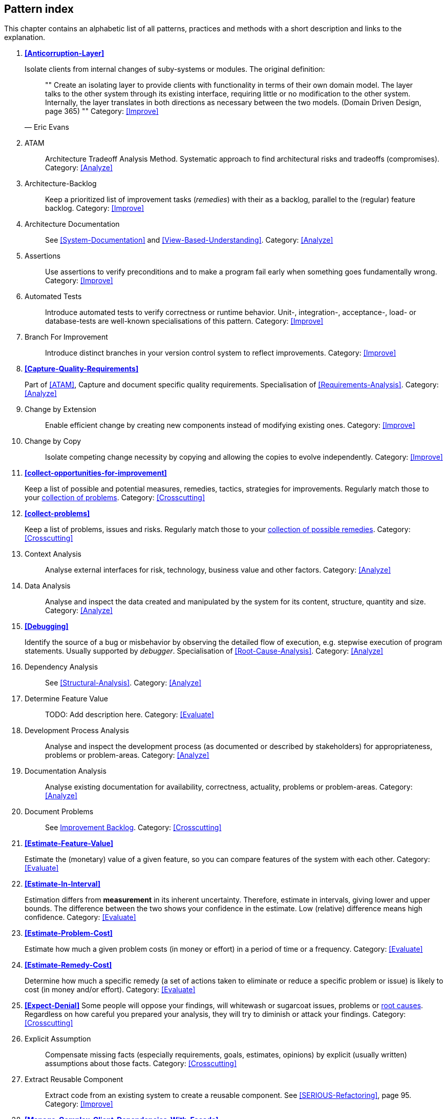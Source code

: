 == Pattern index

This chapter contains an alphabetic list of all patterns, practices and methods with a
short description and links to the explanation.

. *<<Anticorruption-Layer>>*
+
Isolate clients from internal changes of suby-systems or modules. The original definition:
+

[quote, Eric Evans]
""    
Create an isolating layer to provide clients with functionality in terms of their own domain model. The layer talks to the other system through its existing interface, requiring little or no modification to the other system. Internally, the layer translates in both directions as necessary between the two models. (Domain Driven Design, page 365)
""
Category: <<Improve>>
+

. [[ATAM]]
ATAM:: Architecture Tradeoff Analysis Method. Systematic approach to find architectural risks and tradeoffs (compromises). Category: <<Analyze>>

. [[Architecture-Backlog]]
Architecture-Backlog:: Keep a prioritized list of improvement tasks (_remedies_) with their
as a backlog, parallel to the (regular) feature backlog. 
Category: <<Improve>>
+

. [[Architecture-Documentation]]
Architecture Documentation:: See <<System-Documentation>> and <<View-Based-Understanding>>.
Category: <<Analyze>>
+

. [[Assertions]]
Assertions:: Use assertions to verify preconditions and to make a program fail early when something goes fundamentally wrong.
Category: <<Improve>>
+

. [[Automated-Tests]]
Automated Tests:: Introduce automated tests to verify correctness or runtime behavior. Unit-, integration-, acceptance-, load- or database-tests are well-known specialisations of this pattern.
Category: <<Improve>>
+


. [[Branch-For-Improvement]]
Branch For Improvement:: Introduce distinct branches in your version control system to reflect improvements.
Category: <<Improve>>
+

. *<<Capture-Quality-Requirements>>*
+
Part of <<ATAM>>, Capture and document specific quality requirements. Specialisation of <<Requirements-Analysis>>. 
Category: <<Analyze>>
+

. [[Change-by-Extension]]
Change by Extension:: Enable efficient change by creating new components instead of modifying existing ones.
Category: <<Improve>>
+

. [[Change-by-Copy]]
Change by Copy:: Isolate competing change necessity by copying and allowing the copies to evolve independently.
Category: <<Improve>>
+


. *<<collect-opportunities-for-improvement>>*
+
Keep a list of possible and potential measures, remedies, tactics, strategies for improvements. Regularly match those to your <<collect-problems, collection of problems>>.
Category: <<Crosscutting>>
+

. *<<collect-problems>>*
+
Keep a list of problems, issues and risks. Regularly match those to your <<collect-opportunities-for-improvement, collection of possible remedies>>.
Category: <<Crosscutting>> 

. [[Context-Analysis]]
Context Analysis:: Analyse external interfaces for risk, technology, business value and other factors.
Category: <<Analyze>>
+

. [[Data-Analysis]]
Data Analysis:: Analyse and inspect the data created and manipulated by the system for its content, structure, quantity and size.
Category: <<Analyze>>
+ 


. *<<Debugging>>*
+
Identify the source of a bug or misbehavior by observing the
detailed flow of execution, e.g. stepwise execution of program statements. Usually supported by _debugger_. Specialisation of <<Root-Cause-Analysis>>.
Category: <<Analyze>>
+

. [[Dependency-Analysis]]
Dependency Analysis:: See <<Structural-Analysis>>.
Category: <<Analyze>>
+

. [[Determine-Feature-Value]]
Determine Feature Value:: TODO: Add description here.
Category: <<Evaluate>>
+

. [[Development-Process-Analysis]]
Development Process Analysis:: Analyse and inspect the development process (as documented or described by stakeholders) for appropriateness, problems or problem-areas.
Category: <<Analyze>>
+

. [[Documentation-Analysis]]
Documentation Analysis:: Analyse existing documentation for availability, correctness, actuality, problems or problem-areas. 
Category: <<Analyze>>
+


. [[Document-Problems]] 
Document Problems:: See <<improvement-backlog, Improvement Backlog>>.
Category: <<Crosscutting>>
+


. *<<Estimate-Feature-Value>>*
+
Estimate the (monetary) value of a given feature, so you can compare features of the system with each other.
Category: <<Evaluate>>
+

. *<<Estimate-In-Interval>>*
+
Estimation differs from *measurement* in its inherent uncertainty. Therefore, estimate in intervals, giving lower and upper bounds. The difference between the two shows your confidence in the estimate. Low (relative) difference means high confidence. 
Category: <<Evaluate>>
+

. *<<Estimate-Problem-Cost>>*
+
Estimate how much a given problem costs (in money or effort) in a period of time or a frequency. 
Category: <<Evaluate>>
+

. *<<Estimate-Remedy-Cost>>*
+
Determine how much a specific remedy (a set of actions taken to eliminate or reduce a specific problem or issue) is likely to cost (in money and/or effort).
Category: <<Evaluate>>
+

. *<<Expect-Denial>>*
Some people will oppose your findings, will whitewash or sugarcoat issues, problems or <<Root-Cause-Analysis, root causes>>. Regardless on how careful you prepared your analysis, they will try to diminish or attack your findings. Category: <<Crosscutting>>
+

. [[Explicit-Assumption]]
Explicit Assumption:: Compensate missing facts (especially requirements, goals, estimates, opinions) by explicit (usually written) assumptions about those facts.
Category: <<Crosscutting>>
+

. [[Extract-Reusable-Component]]
Extract Reusable Component:: Extract code from an existing system to create a reusable component. See <<SERIOUS-Refactoring>>, page 95.
Category: <<Improve>>
+

. *<<Manage-Complex-Client-Dependencies-With-Facade>>*
+
Simplify the interaction of a client with a set of service components.
Category: <<Improve>>
+

. *<<Fail-Fast>>*
+
Identify quality issues as early as possible and aim to fix them.
Category: <<Crosscutting>>
+

. [[Failure-Mode-And-Effect-Analysis]]
Failure Mode And Effect Analysis:: Systematically analyze postulated failures (problems, issues) and identify the resultant effects on overall system operations. 
Category: <<Evaluate>>
+

. *<<Fast-Feedback>>*
+
Evaluate the quality of work artifacts and processes as early as possible. Enables teams to apply corrective actions or take countermeasures as early as possible.
Category: <<Crosscutting>>
+

. [[Front-End-Switch]] 
Front End Switch:: Route front-end requests to either new or old backend systems, depending on their nature.
Category: <<Improve>>
+

. [[Group-Improvement-Actions]]
Group Improvement Actions:: Collect several improvement actions, which can or shall be applied or implemented together.
Category: <<Improve>>
+

. [[Handle-If-Else-Chains]]
Handle If Else Chains:: Refactor nested if-then-else structures for improved understandability.
Category: <<Improve>>
+

. [[Hierarchical-Quality-Model]]
Hierarchical Quality Model:: Decompose the overall goal of "high quality" into more detailed and precise requirements, finally resulting in a tree-like structure. See <<ATAM>> and <<Quality-Requirements>>.
Category: <<Analyze>>
+

. [[Impact-Analysis]]
Impact Analysis:: Determine what impact (in code, concepts and the organization) a specific action (e.g. refactoring) will or might have.
Category: <<Evaluate>>
+

. [[Impact-Mapping]]
Impact Mapping:: Adjicz
Category: <<Analyze>>
+

. [[Improve-Code-Layout]]
Improve Code Layout:: Making code easier to read results in better understandability.
Category: <<Improve>>
+

. *<<improvement-backlog>>*
+ 
Keep a backlog of possible improvements, remedies, tactics or strategies.
Category: <<Crosscutting>>
+


. *<<Instrument-System>>*
+
Instrument either the executable or the source code to make 
<<Explicit-Assumption, assumtions explicit>> and expand on <<Runtime-Analysis>> and 
<<Runtime-Artifact-Analysis>>. 
Category: <<Analyze>>
+

. *<<Interface-Segregation-Principle>>*
+
Reduce coupling between clients and service provider.
Category: <<Improve>>
+


. *<<Introduce-Boy-Scout-Rule>>*
+
Establish a policy to perform certain structural
implrovements each time an artifact (sourcecode, configuration, documents etc.)
is changed. Usable in situations where a <<Refactoring-Plan>> is not feasible or in
addition to such a plan.
Category: <<Improve>>
+

. [[Introduce-Layering]]
Introduce Layering:: TODO: Add description here.
Category: <<Improve>>
+

. [[Isolate-Changes]]
Isolate Changes:: Introduce interfaces and intra-system borders, so that changes cannot propagate to other areas.
Category: <<Improve>>
+

. [[Issue-Tracker-Analysis]]
Issue Tracker Analysis:: Analyse entries from issue-tracker to identify critical areas, components or stakeholders. 
Category: <<Analyze>>
+

. [[Keep-Data-Toss-Code]]
Keep Data Toss Code:: A strategy to improve systems, keeping the data created with the (old) systems as foundation for a new one. Also described as <<Keller-Migration, Bridge-to-the-New-Town>> (by Wolfgang Keller). This is the opposite of <<Never-Change-Running-System>>.
Category: <<Improve>>
+

. [[Limit-Feature-by-Client]]
Limit Feature by Client:: Support different feature sets for different clients, fade out legacy versions based on usage.
Category: <<Improve>>
+

. [[Migrate-Data]]
Migrate Data:: Transform existing data from one structure or representation into another by keeping its original intent or semantic intact.
Category: <<Improve>>
+

. [[Mikado-Method]]
Mikado-Method:: Coordinated <<Refactoring, refactoring>> effort, described in the <<Mikado, Mikado-book>>.
Category: <<Improve>>


. [[Natural-Death]]
Natural Death:: Keep old system running and only retire it once all objects contained reach end of life according to their life cycle. 
Category: <<Improve>>
+

. [[Never-Change-Running-System]]
Never Change Running System:: TODO: Add description here.
Category: <<Improve>>
+

. [[Never-Rewrite-Running-System]]
Never Rewrite Running System:: Joel Spolsky arguments, <<Spolsky-NeverRewrite, never to rewrite a system from scratch>>, as you will likely make many new mistake and won't generate much added value.
Category: <<Improve>>
+

. [[Organizational-Analysis]]
Organizational Analysis:: Analyse and inspect organization(s) responsible for the system.
Category: <<Analyze>>
+

. [[Outside-in-Interfaces]]
Outside-in Interfaces:: Modularize system in line with external, modular interfaces.
Category: <<Improve>>
+

. [[Performance-Analysis]]
Performance Analysis::
Category: <<Analyze>>
+

. *<<Pre-Interview-Questionnaire>>*
+
Prior to interviewing stakeholders, present them with a written questionnaire, so they can reflect in advance. A specialisation of <<Questionnaire>>.
Category: <<Analyze>>
+

. [[Profiling]]
Profiling:: Measure resource consumption of a system during its operation.
Category: <<Analyze>>
+

. *<<Qualitative-Analysis>>*
+
See <<Quality-Requirements>>.
Category: <<Analyze>>
+

. [[Quality-Driven-Software-Architecture]]
Quality Driven Software Architecture (QDSA):: Derive (technical, structural or process-related) decisions based upon detailed quality requirements. QDSA requires <<Capture-Quality-Requirements, explicit quality requirements>>. See <<Quality-Function-Deployment>>.
Category: <<Improve>>
+

. [[Quality-Function-Deployment]]
Quality Function Deployment:: (QFD) Systematically translate customer requirements into technical requirements for  system development and maintenance. See <<Quality-Driven-Software-Architecture>>.
+

. [[Quantitative-Analysis]]
Quantitative Analysis:: Measure artifacts or processes within the system, e.g. source code. For example, see <<Static-Code-Analysis>>.
Category: <<Analyze>>
+

. [[Questionnaire]]
Questionnaire:: Written collection of questions presented to stakeholders. Can be addendum, preparation or replacement of <<Stakeholder-Interview>>.
Category: <<Analyze>>
+

. [[Refactoring]]
Refactoring:: Source code transformation that does not change functionality of system. See <<Fowler-Refactoring>>.
Category: <<Improve>>
+

. [[Refactoring-Plan]]
Refactoring Plan:: The route of refactoring, as discussed within the development team. This plan should always be visible to every team member.
Category: <<Improve>>
+

. [[Requirements-Analysis]]
Requirements Analysis:: Analyze (current) requirements: required features and required constraints
Category: <<Analyze>>
+

. [[Remove-Nested-Control-Structures]]
Remove Nested Control Structures:: Re-structure code so that deeply nested or complicated control structures are replaced by semantically identical versions. Special case of <<Refactoring>>, similar to <<Untangle-Code>>.
Category: <<Improve>>
+

. *<<Root-Cause-Analysis>>*
+
_Find the evil at the bottom_: Explicitely differentiate between symptom and cause: Identify root causes of symptoms, problems or issues.
Category: <<Analyze>>
+

. [[Runtime-Analysis]]
Runtime Analysis:: See <<Profiling>>, <<Performance-Analysis>>.
Category: <<Analyze>>
+

. [[Runtime-Artifact-Analysis]]
Runtime Artifact Analysis:: (aka Log-Analysis, Trace-Analysis, Protocol-Analysis) Inspect artifacts created at runtime (e.g. logfiles, protocolls, system-traces) for information about problems, root-causes or system behavior.
Category: <<Analyze>>
// TODO: perhaps Log-Analysis deserves a separate entry? Especially in security
// sensitiv environments? MM 2014-03-16 
+

. [[Sample-For-Improvement]]
Sample For Improvement:: Provide concrete code example for typical improvement situations, so that developers can improve existing code easily.
Category: <<Improve>>
+

. [[Schedule-Work]]
Schedule Work:: Schedule refactoring or improvement work, so that all (business and technical) stakeholders know about them. 
Category: <<Improve>>
+

. [[Separate-Cause-From-Effect]]
Separate Cause From Effect:: See <<Root-Cause-Analysis>>.
Category: <<Analyze>>
+

. *<<Software-Archeology>>*
+
Understand software by analysing its source code, usually in absence of other documentation or knowledge sources.  
Category: <<Analyze>>
+

. [[Stakeholder-Analysis]]
Stakeholder Analysis::
Category: <<Analyze>>
+

. [[Stakeholder-Interview]]
Stakeholder Interview:: Conduct personal interviews with key persons of the <<SuD>> or associated processes to identify, clarify or discuss potential issues and remedies.
Category: <<Analyze>>
+

. [[Stakeholder-Specific-Communication]]
Stakeholder Specific Communication:: Communicate with stakeholders by actively applying their specific or favored terminology and/or communication channels.
Category: <<Analyze>>
+


. *<<Static-Code-Analysis>>*
+
Analyse source code to identify building blocks and their dependencies, determine complexity, coupling, cohesion and other structural properties.
Category: <<Analyze>>
+

. [[Structural-Analysis]]
Structural (Code) Analysis:: Analyze the static structure (aka building block structure) of the code, e.g. package or module dependencies. Part of the more general <<Static-Code-Analysis>>. 
Category: <<Analyze>>
+

. *<<Systematic-Decisions>>*
+
Systematically prepare and take decisions by finding appropriate options, check assumptions, overcome emotion and prepare to be wrong. See <<heath-decisive, Decisive (by C+D Heath)>>.
Category: <<Crosscutting>>
 
. [[System-Documentation]]
System Documentation:: Document relevant structures, concepts, decisions, interfaces etc. of the system to increase. See <<arc42>>. 
Category: <<Analyze>>
+

. *<<Take-What-They-Mean>>*
+
Natural language has the risk, that semantics on the senders' side differs from semantics of the receiver: People simply misunderstand each other because _meaning_ of words differ between people. Pattern provided by Phillip Ghadir (who is too humble to claim this discovery)
Category: <<Analyze>>
+

. [[Toggle-Feature]]
Toggle Feature:: Simultaneously support evolved, competing or conflicting features at runtime by toggling feature flags.
Category: <<Improve>>
+

. [[Untangle-Code]]
Untangle Code:: Remove unneccessary complications in code, e.g. nested structures, dependencies, dead-code, duplicate-code etc. See <<Remove-Nested-Control-Structures>>. Special case of <<Refactoring>>.
Category: <<Improve>>
+


. [[Use-Case-Cluster]]
Use Case Cluster:: Understand system functionality by grouping functionality into clusters to reduce complexity.
Category: <<Analyze>>
+

. *<<Use-Invariants-To-Kill-Zombies>>*
+
Use Invariants to make sure that you can
kill Zombies safely. If code seems to be ``dead'' -- meaning that it
supposedly isn't called anymore -- but no one dares to remove it from the
codebase, the introduction of invariants can provide reliable feedback on
whether it is safe to remove the code or not.
Category: <<Improve>>
+

. *<<View-Based-Understanding>>*
+
Create architectural views (mainly building block view) to understand and communicate code structure.
Category: <<Analyze>>
+

